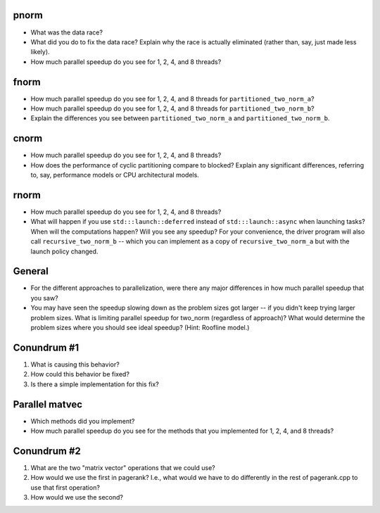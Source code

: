 
pnorm
-----

* What was the data race?

* What did you do to fix the data race?  Explain why the race is actually eliminated (rather than, say, just made less likely).

* How much parallel speedup do you see for 1, 2, 4, and 8 threads?


fnorm
-----

* How much parallel speedup do you see for 1, 2, 4, and 8 threads for ``partitioned_two_norm_a``?

* How much parallel speedup do you see for 1, 2, 4, and 8 threads for ``partitioned_two_norm_b``?  

* Explain the differences you see between ``partitioned_two_norm_a`` and ``partitioned_two_norm_b``.


cnorm   
-----

* How much parallel speedup do you see for 1, 2, 4, and 8 threads?

* How does the performance of cyclic partitioning compare to blocked?  Explain any significant differences, referring to, say, performance models or CPU architectural models.


rnorm
-----

* How much parallel speedup do you see for 1, 2, 4, and 8 threads?

* What will happen if you use ``std:::launch::deferred`` instead of ``std:::launch::async`` when launching tasks?  When will the computations happen?  Will you see any speedup?  For your convenience, the driver program will also call ``recursive_two_norm_b`` -- which you can implement as a copy of ``recursive_two_norm_a`` but with the launch policy changed.


General
-------

* For the different approaches to parallelization, were there any major differences in how much parallel speedup that you saw?

* You may have seen the speedup slowing down as the problem sizes got larger -- if you didn't keep trying larger problem sizes.  What is limiting parallel speedup for two_norm (regardless of approach)?  What would determine the problem sizes where you should see ideal speedup?  (Hint: Roofline model.)


Conundrum #1
------------

1. What is causing this behavior?

2. How could this behavior be fixed?

3. Is there a simple implementation for this fix?



Parallel matvec
---------------

* Which methods did you implement?

* How much parallel speedup do you see for the methods that you implemented for 1, 2, 4, and 8 threads?



Conundrum #2
------------

1. What are the two "matrix vector" operations that we could use?

2. How would we use the first in pagerank?  I.e., what would we have to do differently in the rest of pagerank.cpp to use that first operation?

3. How would we use the second?
